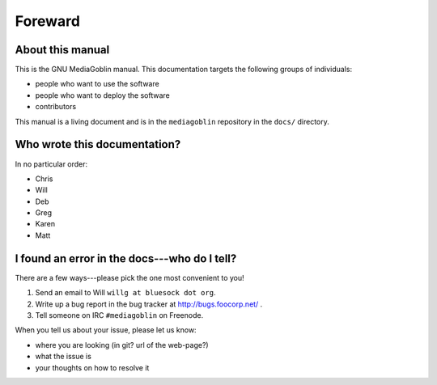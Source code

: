 ==========
 Foreward
==========

About this manual
=================

This is the GNU MediaGoblin manual.  This documentation targets the
following groups of individuals:

* people who want to use the software
* people who want to deploy the software
* contributors

This manual is a living document and is in the ``mediagoblin``
repository in the ``docs/`` directory.


Who wrote this documentation?
=============================

In no particular order:

* Chris
* Will
* Deb
* Greg
* Karen
* Matt


I found an error in the docs---who do I tell?
=============================================

There are a few ways---please pick the one most convenient to you!

1. Send an email to Will ``willg at bluesock dot org``.
2. Write up a bug report in the bug tracker at http://bugs.foocorp.net/ .
3. Tell someone on IRC ``#mediagoblin`` on Freenode.

When you tell us about your issue, please let us know:

* where you are looking (in git?  url of the web-page?)
* what the issue is
* your thoughts on how to resolve it
